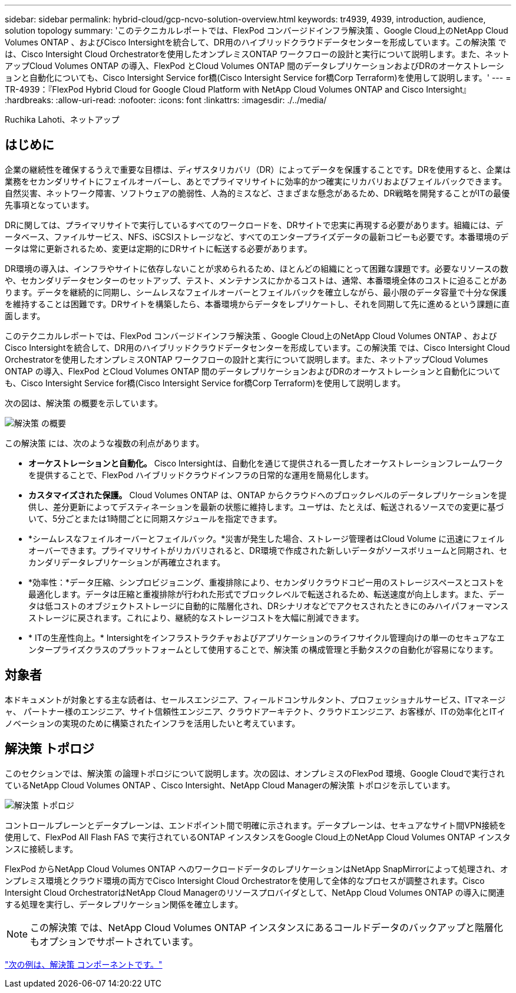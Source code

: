 ---
sidebar: sidebar 
permalink: hybrid-cloud/gcp-ncvo-solution-overview.html 
keywords: tr4939, 4939, introduction, audience, solution topology 
summary: 'このテクニカルレポートでは、FlexPod コンバージドインフラ解決策 、Google Cloud上のNetApp Cloud Volumes ONTAP 、およびCisco Intersightを統合して、DR用のハイブリッドクラウドデータセンターを形成しています。この解決策 では、Cisco Intersight Cloud Orchestratorを使用したオンプレミスONTAP ワークフローの設計と実行について説明します。また、ネットアップCloud Volumes ONTAP の導入、FlexPod とCloud Volumes ONTAP 間のデータレプリケーションおよびDRのオーケストレーションと自動化についても、Cisco Intersight Service for橋(Cisco Intersight Service for橋Corp Terraform)を使用して説明します。' 
---
= TR-4939：『FlexPod Hybrid Cloud for Google Cloud Platform with NetApp Cloud Volumes ONTAP and Cisco Intersight』
:hardbreaks:
:allow-uri-read: 
:nofooter: 
:icons: font
:linkattrs: 
:imagesdir: ./../media/


Ruchika Lahoti、ネットアップ



== はじめに

企業の継続性を確保するうえで重要な目標は、ディザスタリカバリ（DR）によってデータを保護することです。DRを使用すると、企業は業務をセカンダリサイトにフェイルオーバーし、あとでプライマリサイトに効率的かつ確実にリカバリおよびフェイルバックできます。自然災害、ネットワーク障害、ソフトウェアの脆弱性、人為的ミスなど、さまざまな懸念があるため、DR戦略を開発することがITの最優先事項となっています。

DRに関しては、プライマリサイトで実行しているすべてのワークロードを、DRサイトで忠実に再現する必要があります。組織には、データベース、ファイルサービス、NFS、iSCSIストレージなど、すべてのエンタープライズデータの最新コピーも必要です。本番環境のデータは常に更新されるため、変更は定期的にDRサイトに転送する必要があります。

DR環境の導入は、インフラやサイトに依存しないことが求められるため、ほとんどの組織にとって困難な課題です。必要なリソースの数や、セカンダリデータセンターのセットアップ、テスト、メンテナンスにかかるコストは、通常、本番環境全体のコストに迫ることがあります。データを継続的に同期し、シームレスなフェイルオーバーとフェイルバックを確立しながら、最小限のデータ容量で十分な保護を維持することは困難です。DRサイトを構築したら、本番環境からデータをレプリケートし、それを同期して先に進めるという課題に直面します。

このテクニカルレポートでは、FlexPod コンバージドインフラ解決策 、Google Cloud上のNetApp Cloud Volumes ONTAP 、およびCisco Intersightを統合して、DR用のハイブリッドクラウドデータセンターを形成しています。この解決策 では、Cisco Intersight Cloud Orchestratorを使用したオンプレミスONTAP ワークフローの設計と実行について説明します。また、ネットアップCloud Volumes ONTAP の導入、FlexPod とCloud Volumes ONTAP 間のデータレプリケーションおよびDRのオーケストレーションと自動化についても、Cisco Intersight Service for橋(Cisco Intersight Service for橋Corp Terraform)を使用して説明します。

次の図は、解決策 の概要を示しています。

image:gcp-ncvo-image1.png["解決策 の概要"]

この解決策 には、次のような複数の利点があります。

* *オーケストレーションと自動化。* Cisco Intersightは、自動化を通じて提供される一貫したオーケストレーションフレームワークを提供することで、FlexPod ハイブリッドクラウドインフラの日常的な運用を簡易化します。
* *カスタマイズされた保護。* Cloud Volumes ONTAP は、ONTAP からクラウドへのブロックレベルのデータレプリケーションを提供し、差分更新によってデスティネーションを最新の状態に維持します。ユーザは、たとえば、転送されるソースでの変更に基づいて、5分ごとまたは1時間ごとに同期スケジュールを指定できます。
* *シームレスなフェイルオーバーとフェイルバック。*災害が発生した場合、ストレージ管理者はCloud Volume に迅速にフェイルオーバーできます。プライマリサイトがリカバリされると、DR環境で作成された新しいデータがソースボリュームと同期され、セカンダリデータレプリケーションが再確立されます。
* *効率性：*データ圧縮、シンプロビジョニング、重複排除により、セカンダリクラウドコピー用のストレージスペースとコストを最適化します。データは圧縮と重複排除が行われた形式でブロックレベルで転送されるため、転送速度が向上します。また、データは低コストのオブジェクトストレージに自動的に階層化され、DRシナリオなどでアクセスされたときにのみハイパフォーマンスストレージに戻されます。これにより、継続的なストレージコストを大幅に削減できます。
* * ITの生産性向上。* Intersightをインフラストラクチャおよびアプリケーションのライフサイクル管理向けの単一のセキュアなエンタープライズクラスのプラットフォームとして使用することで、解決策 の構成管理と手動タスクの自動化が容易になります。




== 対象者

本ドキュメントが対象とする主な読者は、セールスエンジニア、フィールドコンサルタント、プロフェッショナルサービス、ITマネージャ、 パートナー様のエンジニア、サイト信頼性エンジニア、クラウドアーキテクト、クラウドエンジニア、お客様が、ITの効率化とITイノベーションの実現のために構築されたインフラを活用したいと考えています。



== 解決策 トポロジ

このセクションでは、解決策 の論理トポロジについて説明します。次の図は、オンプレミスのFlexPod 環境、Google Cloudで実行されているNetApp Cloud Volumes ONTAP 、Cisco Intersight、NetApp Cloud Managerの解決策 トポロジを示しています。

image:gcp-ncvo-image2.png["解決策 トポロジ"]

コントロールプレーンとデータプレーンは、エンドポイント間で明確に示されます。データプレーンは、セキュアなサイト間VPN接続を使用して、FlexPod All Flash FAS で実行されているONTAP インスタンスをGoogle Cloud上のNetApp Cloud Volumes ONTAP インスタンスに接続します。

FlexPod からNetApp Cloud Volumes ONTAP へのワークロードデータのレプリケーションはNetApp SnapMirrorによって処理され、オンプレミス環境とクラウド環境の両方でCisco Intersight Cloud Orchestratorを使用して全体的なプロセスが調整されます。Cisco Intersight Cloud OrchestratorはNetApp Cloud Managerのリソースプロバイダとして、NetApp Cloud Volumes ONTAP の導入に関連する処理を実行し、データレプリケーション関係を確立します。


NOTE: この解決策 では、NetApp Cloud Volumes ONTAP インスタンスにあるコールドデータのバックアップと階層化もオプションでサポートされています。

link:gcp-ncvo-solution-components.html["次の例は、解決策 コンポーネントです。"]
